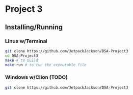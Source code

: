 * Project 3
** Installing/Running
*** Linux w/Terminal
#+begin_src sh
  git clone https://github.com/JetpackJackson/DSA-Project3
  cd DSA-Project3
  make # to build
  make run # to run the executable file
#+end_src

*** Windows w/Clion (TODO)
#+begin_src sh
  git clone https://github.com/JetpackJackson/DSA-Project3
#+end_src
